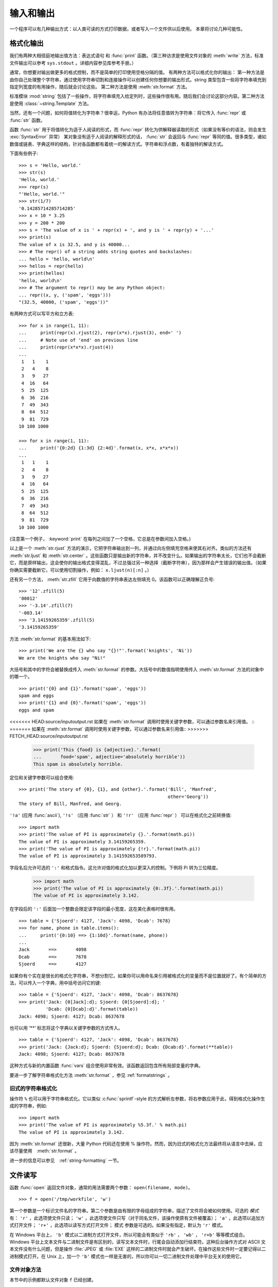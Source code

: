 .. _tut-io:

****************
输入和输出
****************

一个程序可以有几种输出方式：以人类可读的方式打印数据，或者写入一个文件供以后使用。 本章将讨论几种可能性。


.. _tut-formatting:

格式化输出
=========================

我们有两种大相径庭地输出值方法：表达式语句 和 :func:`print` 函数。（第三种访求是使用文件对象的 :meth:`write` 方法，标准文件输出可以参考 ``sys.stdout`` 。详细内容参见库参考手册。） 

通常，你想要对输出做更多的格式控制，而不是简单的打印使用空格分隔的值。 有两种方法可以格式化你的输出： 第一种方法是由你自己处理整个字符串，通过使用字符串切割和连接操作可以创建任何你想要的输出形式。string 类型包含一些将字符串填充到指定列宽度的有用操作，随后就会讨论这些。 第二种方法是使用 :meth:`str.format` 方法。

标准模块 :mod:`string` 包括了一些操作，将字符串填充入给定列时，这些操作很有用。随后我们会讨论这部分内容。第二种方法是使用 :class:`~string.Template` 方法。 

当然，还有一个问题，如何将值转化为字符串？很幸运，Python 有办法将任意值转为字符串：将它传入 :func:`repr` 或 :func:`str` 函数。 

函数 :func:`str` 用于将值转化为适于人阅读的形式，而 :func:`repr` 转化为供解释器读取的形式（如果没有等价的语法，则会发生 :exc:`SyntaxError` 异常） 某对象没有适于人阅读的解释形式的话， :func:`str` 会返回与 :func:`repr` 等同的值。很多类型，诸如数值或链表、字典这样的结构，针对各函数都有着统一的解读方式。字符串和浮点数，有着独特的解读方式。

下面有些例子::

   >>> s = 'Hello, world.'
   >>> str(s)
   'Hello, world.'
   >>> repr(s)
   "'Hello, world.'"
   >>> str(1/7)
   '0.14285714285714285'
   >>> x = 10 * 3.25
   >>> y = 200 * 200
   >>> s = 'The value of x is ' + repr(x) + ', and y is ' + repr(y) + '...'
   >>> print(s)
   The value of x is 32.5, and y is 40000...
   >>> # The repr() of a string adds string quotes and backslashes:
   ... hello = 'hello, world\n'
   >>> hellos = repr(hello)
   >>> print(hellos)
   'hello, world\n'
   >>> # The argument to repr() may be any Python object:
   ... repr((x, y, ('spam', 'eggs')))
   "(32.5, 40000, ('spam', 'eggs'))"

有两种方式可以写平方和立方表::

   >>> for x in range(1, 11):
   ...     print(repr(x).rjust(2), repr(x*x).rjust(3), end=' ')
   ...     # Note use of 'end' on previous line
   ...     print(repr(x*x*x).rjust(4))
   ...
    1   1    1
    2   4    8
    3   9   27
    4  16   64
    5  25  125
    6  36  216
    7  49  343
    8  64  512
    9  81  729
   10 100 1000

   >>> for x in range(1, 11):
   ...     print('{0:2d} {1:3d} {2:4d}'.format(x, x*x, x*x*x))
   ...
    1   1    1
    2   4    8
    3   9   27
    4  16   64
    5  25  125
    6  36  216
    7  49  343
    8  64  512
    9  81  729
   10 100 1000

(注意第一个例子， :keyword:`print` 在每列之间加了一个空格，它总是在参数间加入空格。)

以上是一个 :meth:`str.rjust` 方法的演示，它把字符串输出到一列，并通过向左侧填充空格来使其右对齐。类似的方法还有 :meth:`str.ljust` 和 :meth:`str.center` 。这些函数只是输出新的字符串，并不改变什么。如果输出的字符串太长，它们也不会截断它，而是原样输出，这会使你的输出格式变得混乱，不过总强过另一种选择（截断字符串），因为那样会产生错误的输出值。（如果你确实需要截断它，可以使用切割操作，例如： ``x.ljust(n)[:n]`` 。） 

还有另一个方法， :meth:`str.zfill` 它用于向数值的字符串表达左侧填充 0。该函数可以正确理解正负号::

   >>> '12'.zfill(5)
   '00012'
   >>> '-3.14'.zfill(7)
   '-003.14'
   >>> '3.14159265359'.zfill(5)
   '3.14159265359'

方法 :meth:`str.format` 的基本用法如下::

   >>> print('We are the {} who say "{}!"'.format('knights', 'Ni'))
   We are the knights who say "Ni!"

大括号和其中的字符会被替换成传入 :meth:`str.format` 的参数。大括号中的数值指明使用传入 :meth:`str.format` 方法的对象中的哪一个。 ::

   >>> print('{0} and {1}'.format('spam', 'eggs'))
   spam and eggs
   >>> print('{1} and {0}'.format('spam', 'eggs'))
   eggs and spam

<<<<<<< HEAD:source/inputoutput.rst
如果在 :meth:`str.format` 调用时使用关键字参数，可以通过参数名来引用值。 ::
=======
如果在 :meth:`str.format` 调用时使用关键字参数，可以通过参数名来引用值::
>>>>>>> FETCH_HEAD:source/inputoutput.rst

   >>> print('This {food} is {adjective}.'.format(
   ...       food='spam', adjective='absolutely horrible'))
   This spam is absolutely horrible.

定位和关键字参数可以组合使用::

   >>> print('The story of {0}, {1}, and {other}.'.format('Bill', 'Manfred',
                                                          other='Georg'))
   The story of Bill, Manfred, and Georg.

``'!a'`` (应用 :func:`ascii`), ``'!s'`` （应用 :func:`str` ） 和 ``'!r'`` （应用 :func:`repr` ） 可以在格式化之前转换值::

   >>> import math
   >>> print('The value of PI is approximately {}.'.format(math.pi))
   The value of PI is approximately 3.14159265359.
   >>> print('The value of PI is approximately {!r}.'.format(math.pi))
   The value of PI is approximately 3.141592653589793.

字段名后允许可选的 ``':'`` 和格式指令。这允许对值的格式化加以更深入的控制。下例将 Pi 转为三位精度。

   >>> import math
   >>> print('The value of PI is approximately {0:.3f}.'.format(math.pi))
   The value of PI is approximately 3.142.

在字段后的 ``':'`` 后面加一个整数会限定该字段的最小宽度，这在美化表格时很有用。 ::

   >>> table = {'Sjoerd': 4127, 'Jack': 4098, 'Dcab': 7678}
   >>> for name, phone in table.items():
   ...     print('{0:10} ==> {1:10d}'.format(name, phone))
   ...
   Jack       ==>       4098
   Dcab       ==>       7678
   Sjoerd     ==>       4127

如果你有个实在是很长的格式化字符串，不想分割它。如果你可以用命名来引用被格式化的变量而不是位置就好了。有个简单的方法，可以传入一个字典，用中括号访问它的键::

   >>> table = {'Sjoerd': 4127, 'Jack': 4098, 'Dcab': 8637678}
   >>> print('Jack: {0[Jack]:d}; Sjoerd: {0[Sjoerd]:d}; '
             'Dcab: {0[Dcab]:d}'.format(table))
   Jack: 4098; Sjoerd: 4127; Dcab: 8637678

也可以用 ‘**’ 标志将这个字典以关键字参数的方式传入。 ::

   >>> table = {'Sjoerd': 4127, 'Jack': 4098, 'Dcab': 8637678}
   >>> print('Jack: {Jack:d}; Sjoerd: {Sjoerd:d}; Dcab: {Dcab:d}'.format(**table))
   Jack: 4098; Sjoerd: 4127; Dcab: 8637678

这种方式与新的内置函数 :func:`vars` 组合使用非常有效。该函数返回包含所有局部变量的字典。

要进一步了解字符串格式化方法 :meth:`str.format` ，参见 :ref:`formatstrings` 。


旧式的字符串格式化
---------------------

操作符 ``%`` 也可以用于字符串格式化。它以类似 :c:func:`sprintf`\ -style 的方式解析左参数，将右参数应用于此，得到格式化操作生成的字符串，例如::

   >>> import math
   >>> print('The value of PI is approximately %5.3f.' % math.pi)
   The value of PI is approximately 3.142.

因为 :meth:`str.format` 还很新，大量 Python 代码还在使用 % 操作符。然而，因为旧式的格式化方法最终将从语言中去掉，应该尽量使用　:meth:`str.format` 。 

进一步的信息可以参见　:ref:`string-formatting` 一节。


.. _tut-files:

文件读写
=========================

.. index::
   builtin: open
   object: file

函数 :func:`open` 返回文件对象，通常的用法需要两个参数： ``open(filename, mode)``。

::

   >>> f = open('/tmp/workfile', 'w')

.. XXX str(f) is <io.TextIOWrapper object at 0x82e8dc4>

   >>> print(f)
   <open file '/tmp/workfile', mode 'w' at 80a0960>

第一个参数是一个标识文件名的字符串。第二个参数是由有限的字母组成的字符串，描述了文件将会被如何使用。可选的 *模式* 有： ``'r'`` ，此选项使文件只读； ``'w'`` ，此选项使文件只写（对于同名文件，该操作使原有文件被覆盖）； ``'a'`` ，此选项以追加方式打开文件； ``'r+'`` ，此选项以读写方式打开文件； 模式 参数是可选的。如果没有指定，默认为 ``'r'`` 模式。 

在 Windows 平台上， ``'b'`` 模式以二进制方式打开文件，所以可能会有类似于 ``'rb'`` ， ``'wb'`` ， ``'r+b'`` 等等模式组合。Windows 平台上文本文件与二进制文件是有区别的，读写文本文件时，行尾会自动添加行结束符。这种后台操作方式对 ASCII 文本文件没有什么问题，但是操作 :file:`JPEG` 或 :file:`EXE` 这样的二进制文件时就会产生破坏。在操作这些文件时一定要记得以二进制模式打开。在 Unix 上，加一个 ``'b'`` 模式也一样是无害的，所以你可以一切二进制文件处理中平台无关的使用它。


.. _tut-filemethods:

文件对象方法
-----------------------

本节中的示例都默认文件对象 ``f`` 已经创建。 

要读取文件内容，需要调用 ``f.read(size)`` ，该方法读取若干数量的数据并以字符串形式返回其内容， *size* 是可选的数值，指定字符串长度。如果没有指定 *size* 或者指定为负数，就会读取并返回整个文件。当文件大小为当前机器内存两倍时，就会产生问题。反之，会尽可能按比较大的 *size* 读取和返回数据。如果到了文件末尾，``f.read()`` 会返回一个空字符串（``”“``）。 ::

   >>> f.read()
   'This is the entire file.\n'
   >>> f.read()
   ''

``f.readline()`` 从文件中读取单独一行，字符串结尾会自动加上一个换行符（ ``\n`` ），只有当文件最后一行没有以换行符结尾时，这一操作才会被忽略。这样返回值就不会有混淆，如果如果 ``f.readline()`` 返回一个空字符串，那就表示到达了文件末尾，如果是一个空行，就会描述为 ``'\n'`` ，一个只包含换行符的字符串。 ::

   >>> f.readline()
   'This is the first line of the file.\n'
   >>> f.readline()
   'Second line of the file\n'
   >>> f.readline()
   ''

``f.readlines()`` 返回一个列表，其中包含了文件中所有的数据行。如果给定了 *sizehint* 参数，就会读入多于一行的比特数，从中返回多行文本。这个功能通常用于高效读取大型行文件，避免了将整个文件读入内存。这种操作只返回完整的行。
::

   >>> f.readlines()
   ['This is the first line of the file.\n', 'Second line of the file\n']

一种替代的方法是通过遍历文件对象来读取文件行。 这是一种内存高效、快速，并且代码简介的方式::

   >>> for line in f:
   ...     print(line, end='')
   ...
   This is the first line of the file.
   Second line of the file

虽然这种替代方法更简单，但并不具备细节控制能力。 因为这两种方法处理行缓存的方式不同，千万不能搞混。

``f.write(string)`` 方法将 string 的内容写入文件，并返回写入字符的长度。 ::

   >>> f.write('This is a test\n')
   15

想要写入其他非字符串内容，首先要将它转换为字符串::

   >>> value = ('the answer', 42)
   >>> s = str(value)
   >>> f.write(s)
   18

``f.tell()`` 返回一个整数，代表文件对象在文件中的指针位置，该数值计量了自文件开头到指针处的比特数。需要改变文件对象指针话话，使用 ``f.seek(offset,from_what)`` 。指针在该操作中从指定的引用位置移动 *offset* 比特，引用位置由 *from_what* 参数指定。 *from_what* 值为 0 表示自文件起始处开始，1 表示自当前文件指针位置开始，2 表示自文件末尾开始。 *from_what* 可以忽略，其默认值为零，此时从文件头开始。 ::

   >>> f = open('/tmp/workfile', 'rb+')
   >>> f.write(b'0123456789abcdef')
   16
   >>> f.seek(5)     # Go to the 6th byte in the file
   5
   >>> f.read(1)
   b'5'
   >>> f.seek(-3, 2) # Go to the 3rd byte before the end
   13
   >>> f.read(1)
   b'd'

在文本文件中（那些没有使用 ``b`` 模式选项打开的文件），只允许从文件头开始计算相对位置（使用 ``seek(0, 2)``  从文件尾计算时就会引发异常）。

当你使用完一个文件时，调用 ``f.close()`` 方法就可以关闭它并释放其占用的所有系统资源。 在调用 ``f.close()`` 方法后，试图再次使用文件对象将会自动失败。 ::

   >>> f.close()
   >>> f.read()
   Traceback (most recent call last):
     File "<stdin>", line 1, in ?
   ValueError: I/O operation on closed file

用关键字 :keyword:`with`  处理文件对象是个好习惯。它的先进之处在于文件用完后会自动关闭，就算发生异常也没关系。它是 :keyword:`try`\ -\ :keyword:`finally` 块的简写::

    >>> with open('/tmp/workfile', 'r') as f:
    ...     read_data = f.read()
    >>> f.closed
    True

文件对象还有一些不太常用的附加方法，比如 :meth:`~file.isatty` 和 :meth:`~file.truncate` 在库参考手册中有文件对象的完整指南。


.. _tut-pickle:

:mod:`pickle` 模块
------------------------

.. index:: module: pickle

我们可以很容易的读写文件中的字符串。数值就要多费点儿周折，因为 :meth:`read` 方法只会返回字符串，应该将其传入 :func:`int` 这样的方法中，就可以将 ``'123'`` 这样的字符转为对应的数值 123。不过，当你需要保存更为复杂的数据类型，例如列表、字典，类的实例，事情就会变得更复杂了。 

好在用户不必要非得自己编写和调试保存复杂数据类型的代码。 Python 提供了一个名为 :mod:`pickle` 的标准模块。这是一个令人赞叹的模块，几乎可以把任何 Python 对象 （甚至是一些 Python 代码段！）表达为为字符串，这一过程称之为封装 （ :dfn:`pickling` ）。从字符串表达出重新构造对象称之为拆封（ :dfn:`unpickling` ）。封装状态中的对象可以存储在文件或对象中，也可以通过网络在远程的机器之间传输。

如果你有一个对象 ``x`` ，一个以写模式打开的文件对象 ``f`` ，封装对象的最简单的方法只需要一行代码::

   pickle.dump(x, f)

如果 ``f`` 是一个以读模式打开的文件对象，就可以重装拆封这个对象::

   x = pickle.load(f)

（如果不想把封装的数据写入文件，这里还有一些其它的变化可用。完整的 :mod:`pickle` 文档请见Python 库参考手册）。 

:mod:`pickle` 是存储 Python 对象以供其它程序或其本身以后调用的标准方法。提供这一组技术的是一个 持久化 对象（ :dfn:`persistent` object ）。因为 :mod:`pickle` 的用途很广泛，很多 Python 扩展的作者都非常注意类似矩阵这样的新数据类型是否适合封装和拆封。


